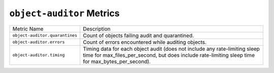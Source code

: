 ``object-auditor`` Metrics
==========================

==============================  ====================================================
Metric Name                     Description
------------------------------  ----------------------------------------------------
``object-auditor.quarantines``  Count of objects failing audit and quarantined.
``object-auditor.errors``       Count of errors encountered while auditing objects.
``object-auditor.timing``       Timing data for each object audit (does not include
                                any rate-limiting sleep time for
                                max_files_per_second, but does include rate-limiting
                                sleep time for max_bytes_per_second).
==============================  ====================================================
